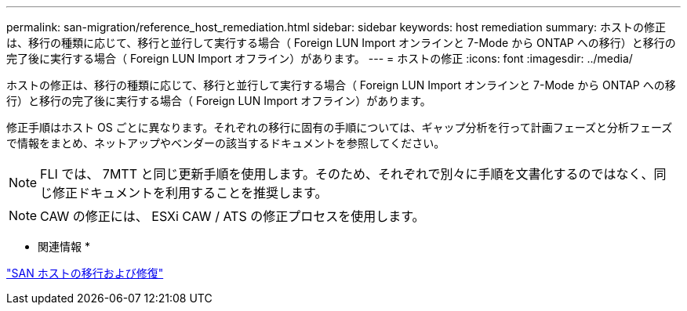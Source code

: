 ---
permalink: san-migration/reference_host_remediation.html 
sidebar: sidebar 
keywords: host remediation 
summary: ホストの修正は、移行の種類に応じて、移行と並行して実行する場合（ Foreign LUN Import オンラインと 7-Mode から ONTAP への移行）と移行の完了後に実行する場合（ Foreign LUN Import オフライン）があります。 
---
= ホストの修正
:icons: font
:imagesdir: ../media/


[role="lead"]
ホストの修正は、移行の種類に応じて、移行と並行して実行する場合（ Foreign LUN Import オンラインと 7-Mode から ONTAP への移行）と移行の完了後に実行する場合（ Foreign LUN Import オフライン）があります。

修正手順はホスト OS ごとに異なります。それぞれの移行に固有の手順については、ギャップ分析を行って計画フェーズと分析フェーズで情報をまとめ、ネットアップやベンダーの該当するドキュメントを参照してください。

[NOTE]
====
FLI では、 7MTT と同じ更新手順を使用します。そのため、それぞれで別々に手順を文書化するのではなく、同じ修正ドキュメントを利用することを推奨します。

====
[NOTE]
====
CAW の修正には、 ESXi CAW / ATS の修正プロセスを使用します。

====
* 関連情報 *

https://docs.netapp.com/us-en/ontap-7mode-transition/san-host/index.html["SAN ホストの移行および修復"]
